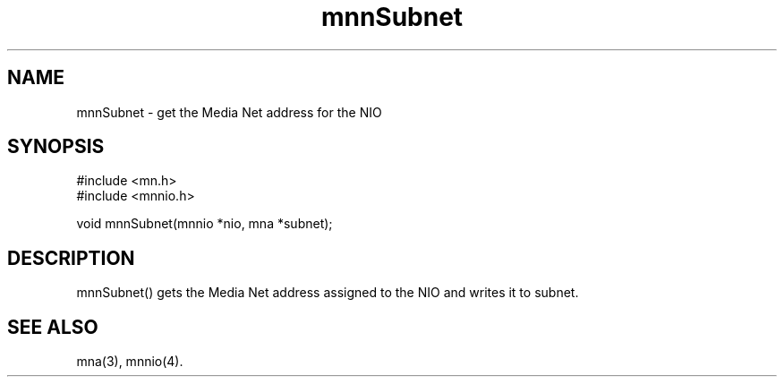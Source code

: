 .TH mnnSubnet 4 "31 August 1994"
.SH NAME
mnnSubnet - get the Media Net address for the NIO
.SH SYNOPSIS
.nf
#include <mn.h>
#include <mnnio.h>
.LP
void mnnSubnet(mnnio *nio, mna *subnet);
.SH DESCRIPTION
mnnSubnet() gets the Media Net address assigned to the NIO and writes
it to subnet.
.SH SEE ALSO
mna(3), mnnio(4).
